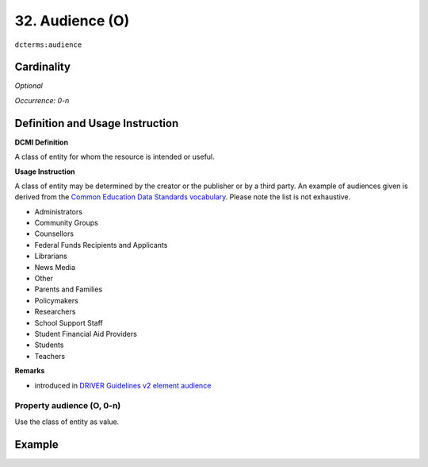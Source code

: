 .. _dct:audience:

32. Audience (O)
================

``dcterms:audience``

Cardinality
~~~~~~~~~~~

*Optional*

*Occurrence: 0-n*

Definition and Usage Instruction
~~~~~~~~~~~~~~~~~~~~~~~~~~~~~~~~

**DCMI Definition**

A class of entity for whom the resource is intended or useful.

**Usage Instruction**

A class of entity may be determined by the creator or the publisher or by a third party. An example of audiences given is derived from the `Common Education Data Standards vocabulary`_. Please note the list is not exhaustive.

* Administrators
* Community Groups
* Counsellors
* Federal Funds Recipients and Applicants
* Librarians
* News Media
* Other
* Parents and Families
* Policymakers
* Researchers
* School Support Staff
* Student Financial Aid Providers
* Students
* Teachers

**Remarks**

* introduced in `DRIVER Guidelines v2 element audience`_

Property audience (O, 0-n)
--------------------------

Use the class of entity as value.

Example
~~~~~~~
.. code-block:: xml
   :linenos:

   <dcterms:audience>Researchers</dcterms:audience>
   <dcterms:audience>Students</dcterms:audience>

.. _Common Education Data Standards vocabulary: https://ceds.ed.gov/element/001492
.. _DRIVER Guidelines v2 element audience: https://wiki.surfnet.nl/display/DRIVERguidelines/Audience